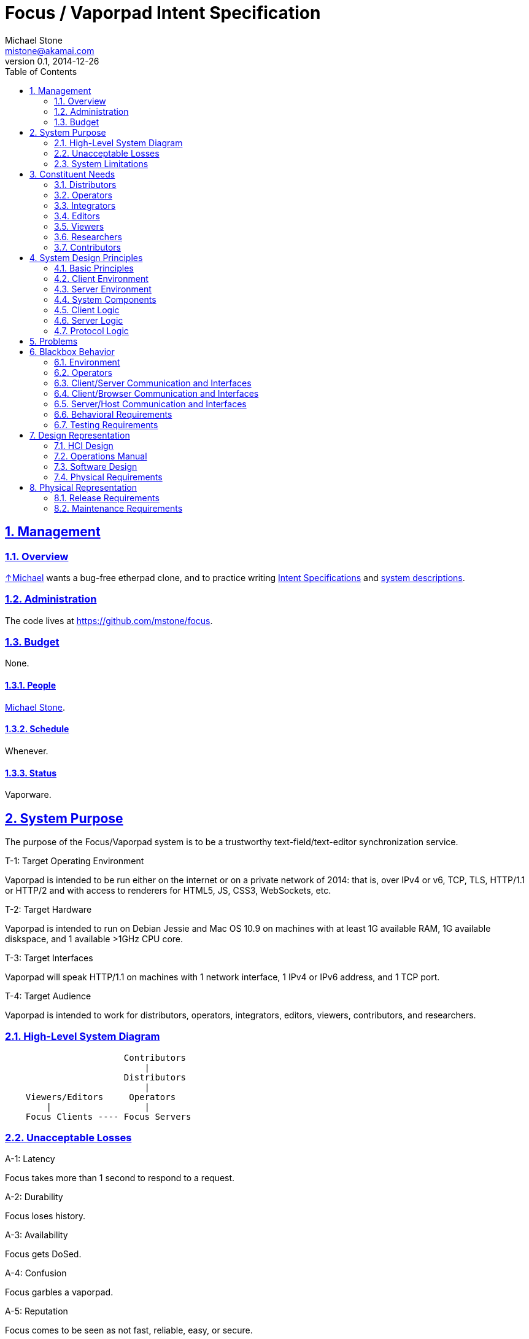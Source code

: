 = Focus / Vaporpad Intent Specification
Michael Stone <mistone@akamai.com>
v0.1, 2014-12-26
:toc:
:homepage: http://github.com/mstone/focus
:numbered:
:sectlinks:
:icons: font

// Level 0

== Management

=== Overview

http://mstone.info[↑Michael] wants a bug-free etherpad clone, and to practice writing http://sunnyday.mit.edu/16.355/levesonintent.pdf[Intent Specifications] and http://www.amazon.com/dp/0201877120[system descriptions].

=== Administration

The code lives at https://github.com/mstone/focus.

=== Budget

None.

==== People

http://mstone.info[Michael Stone].

==== Schedule

Whenever.

==== Status

Vaporware.






















// Level 1 -->
== System Purpose

The purpose of the Focus/Vaporpad system is to be a trustworthy text-field/text-editor synchronization service.

[[T-1]]
.T-1: Target Operating Environment
Vaporpad is intended to be run either on the internet or on a private network of 2014: that is, over IPv4 or v6, TCP, TLS, HTTP/1.1 or HTTP/2 and with access to renderers for HTML5, JS, CSS3, WebSockets, etc.

[[T-2]]
.T-2: Target Hardware
Vaporpad is intended to run on Debian Jessie and Mac OS 10.9 on machines with at least 1G available RAM, 1G available diskspace, and 1 available >1GHz CPU core.

[[T-3]]
.T-3: Target Interfaces
Vaporpad will speak HTTP/1.1 on machines with 1 network interface, 1 IPv4 or IPv6 address, and 1 TCP port.

[[T-4]]
.T-4: Target Audience
Vaporpad is intended to work for distributors, operators, integrators, editors, viewers, contributors, and researchers.

=== High-Level System Diagram

----
                       Contributors
                           |
                       Distributors
                           |
    Viewers/Editors     Operators
        |                  |
    Focus Clients ---- Focus Servers
----

=== Unacceptable Losses

[[A-1]]
.A-1: Latency
Focus takes more than 1 second to respond to a request.

[[A-2]]
.A-2: Durability
Focus loses history.

[[A-3]]
.A-3: Availability
Focus gets DoSed.

[[A-4]]
.A-4: Confusion
Focus garbles a vaporpad.

[[A-5]]
.A-5: Reputation
Focus comes to be seen as not fast, reliable, easy, or secure.

=== System Limitations

[[LIM-1]]
.LIM-1: Authorship
In the presence of deletions, Vaporpad cannot accurately display "who said what" because "Alice typed 'o'" and "Alice typed 'k'" does not imply that Alice typed "ok".

[[LIM-2]]
.LIM-2: Scalability
Today, it is more important that Vaporpad work reliably for tens of editors per pad and for tens of simultaneous pads out of thousands than for larger numbers of concurrent editors, pads, or silent pads.




























// Level 1.5 -->
== Constituent Needs

=== Distributors

[[N-D-1]]
.N-D-1: Freedom
As a distributor, I want Vaporpad to be https://www.debian.org/social_contract=guidelines[DFSG-free software].

[[N-D-2]]
.N-D-2: Maintainability
As a distributor, I want Vaporpad to be easy to package. ↑<<A-5>>

[[N-D-3]]
.N-D-3: Upstream Support
As a distributor, I want Vaporpad to be maintained. ↑<<A-5>>

[[N-D-4]]
.N-D-4: Upstream Availability
As a distributor, I want to know how to reach the Vaporpad maintainers.

[[N-D-5]]
.N-D-5: Release Notification
As a distributor, I want to know how to subscribe to news about new Vaporpad releases.

=== Operators

[[N-O-1]]
.N-O-1: Source Install
As an operator, I want vaporpad to be easy to install from source.

[[N-O-2]]
.N-O-2: Distro Install
As an operator, I want vaporpad to be easy to install from my preferred distro.

[[N-O-3]]
.N-O-3: Prod Ops
As an operator, I want vaporpad to be easy to run.

[[N-O-4]]
.N-O-4: QA Ops
As an operator, I want it to be easy and safe to test new versions of vaporpad on production data.

[[N-O-5]]
.N-O-5: Upgrade
As an operator, I want it to be easy to upgrade vaporpad to a new version.

[[N-O-6]]
.N-O-6: Snapshots
As an operator, I want it to be easy to snapshot, save, {amp} restore vaporpad's state.

[[N-O-7]]
.N-O-7: Demo Ops
As an operator, I want it to be easy to try vaporpad without installing it.

[[N-O-8]]
.N-O-8: Downtime
As an operator, I can *tolerate* taking vaporpad down to upgrade or reconfigure it, at least for periods of a few minutes.

[[N-O-9]]
.N-O-9: Site Notices
As an operator, I want to be able to communicate site status {amp} maintenance schedule information to site users.

[[N-O-10]]
.N-O-10: SSO Integration
As an operator, I want it to be easy to integrate vaporpad with my site's Single Signon service.

[[N-O-11]]
.N-O-11: Operator Assurance
As an operator, I want assurance that vaporpad is safe to use. ↑<<A-5>>

=== Integrators

[[N-I-1]]
.N-I-1: Capex
As a third-party integrator, I want it to be easy to replace my site's text fields with vaporpads.

[[N-I-2]]
.N-I-2: Integrator Assurance
As a third-party integrator, I want assurance that vaporpad is safe to use. ↑<<A-5>>

=== Editors

[[N-E-1]]
.N-E-1: Editing
As an editor, I want to be able to edit vaporpads. ↑<<T-4>>

[[N-E-2]]
.N-E-2: Multiple Pads
As an editor, I want to be able to edit *multiple* vaporpads concurrently. ↑<<A-4>>

[[N-E-3]]
.N-E-3: Comfort
As an editor, I want it to be *comfortable* to edit vaporpads. ↑<<A-1>>

[[N-E-4]]
.N-E-4: Durability
As an editor, I want vaporpad to not lose my edits. ↑<<A-2>>

[[N-E-5]]
.N-E-5: Attribution
As an editor, I want to be able to see who said what. ↑<<LIM-1>>.

[[N-E-6]]
.N-E-6: Pad Export
As an editor, I want to be able to export my work. ⏚

[[N-E-7]]
.N-E-7: Pad Naming
As an editor, I want to be able to give my work a meaningful name. ⏚

[[N-E-8]]
.N-E-8: Cut-Copy-Paste
As an editor, I want to be able to cut-copy-paste. ⏚

[[N-E-9]]
.N-E-9: Monospace
As an editor, I want to be able to use a monospace font. ⏚

[[N-E-10]]
.N-E-10: Editor Assurance
As an editor, I want assurance that vaporpad is safe to use. ↑<<A-5>>

=== Viewers

[[N-V-1]]
.N-V-1: History
As a viewer, I want to be able to see, browse, and search vaporpad history?

=== Researchers

[[N-R-1]]
.N-R-1: Measurement
As a researcher, I want to be measure how people use vaporpad?

=== Contributors

[[N-C-1]]
.N-C-1: Contact Info
As a contributor, I want to know how to contact a Focus maintainer.

[[N-C-2]]
.N-C-2: Expectations
As a contributor, I want to know what to expect my contribution experience to be like.

[[N-C-3]]
.N-C-3: Testing
As a contributor, I want it to be easy to test my contributions before submitting them.

[[N-C-4]]
.N-C-4: Risk Allocation
As a contributor, I don't want to have to sign anything to contribute.






































// Level 2 -->
== System Design Principles

=== Basic Principles

[[PR-1]]
.PR-1: Client-Server Architecture
Vaporpad will use a client-server architecture. ↑[<<N-O-11>>, <<N-I-2>>]

[[PR-2]]
.PR-2: Reference Code + Protocol
Vaporpad includes reference client code, reference server code, and a documented protocol spoken between them. ↑[<<N-I-2>>]

[[PR-3]]
.PR-3: Operational Transformation Theory
Vaporpad shall be based on the theory of operational transformation.

[[PR-4]]
.PR-4: Memory-Safe Language
Vaporpad shall be written in a memory-safe language. ↑[<<N-O-11>>, <<N-I-2>>]

[[PR-5]]
.PR-5: Certified Algorithms
Where easy, core Vaporpad algorithms (or their cousins) shall be certified correct w.r.t. this specification. ↑<<N-I-2>>

[[PR-6]]
.PR-6: Protocol Purpose
The point of the Vaporpad Protocol (VPP) is to communicate document edits between clients separated in space and time.

=== Client Environment

[[E-C-1]]
.E-C-1: Client Environment
The Focus reference client code will run in Firefox 34, Safari 8, Chrome 39, and iOS Safari 8.1. ↑[<<T-1>>, <<N-E-1>>]

=== Server Environment

[[E-S-1]]
.E-S-1: Server Environment
The server host environment may have any combination of a process supervisor, a firewall, a reverse proxy, a logging facility, a package manager, a MAC policy, an optional health-check facility, a database, or a filesystem. ↑[<<T-1>>, <<T-3>>]

=== System Components

----
               Editor                               Operator
                 |                                     |
                 |                                     |
            Focus Client                               |
       /---------------------\                         |
       |  conns     widgets  |                         |
       |  fds                |                         |
       |  revs      ot state |                         |
       \---------------------/                         |
                 |                                     |
                 |                                     |
              Browser                             Focus Server
       /---------------------\                /-----------------\
       | DOM      WebSockets |                | conns     docs  |
       | JS       Editor Lib |                |      descs      |
       \---------------------/                \-----------------/
                 |                                     |
                 |                                     |
                 |                                     |
             Client OS  ----   ???  ---- ???  ---- Server OS
----

=== Client Logic

[[CL-1]]
.CL-1: Vaporfield Setup
To operate, each Vaporfield must be connected to a VPP Client with an active conn. →<<SRV-2>>

[[CL-2]]
.CL-2: VPP Client Setup
To have an active conn, a VPP Client must be connected to a VPP Service by way of a VPP Service Locator. →[<<CL-3>>, <<CL-3.1>>, <<VPP-1>>]

[[CL-3]]
.CL-3: VPP Service Locators
VPP Service Locators are URLs. →<<CL-3.1>>

[[CL-3.1]]
.CL-3.1: WebSockets
Initially, VPP Service Locators will be URLs with a https://tools.ietf.org/html/rfc6455[WebSocket] +ws://+ or +wss://+ scheme. →<<VPP-1>>

[[CL-4]]
.CL-4: Vaporfield Operation
Once connected, vaporfields will send and receive VPP operations to synchronize their state. ↑<<PR-3>>

[[CL-5]]
.CL-5: Authentication
VPP clients will authenticate with http://tools.ietf.org/html/rfc4422[SASL], possibly including with http://tools.ietf.org/html/rfc4422#appendix-A[SASL EXTERNAL] for cookie or TLS-client-cert-based web client authentication. ↑[<<N-O-3>>, <<N-O-10>>, <<N-O-11>>]

[[CL-6]]
.CL-6: Multiplexing
Clients may need to multiplex/route VPP operations over a limited number of underlying transports. →<<SRV-2>>

=== Server Logic

[[SRV-1]]
.SRV-1: Concurrency
The Focus server needs to support concurrent editing of multiple vaporpads by multiple clients. ↑<<N-E-2>>

[[SRV-2]]
.SRV-2: Network File System Metaphor
The Focus server will use a "network file system" metaphor, consisting of "conns", "descs", and "docs" -- to route edits. ←<<CL-6>>

=== Protocol Logic

[[VPP-1]]
.VPP-1: Transport Requirements
VPP relies on its underlying transport for ordering, framing, reliability, integrity, authentication, and secrecy.











== Problems

[[PRB-1]]
.PRB-1: Locking
The focus server must tolerate concurrency without crashing. ↑[<<SRV-1>>, <<A-1>>, <<A-2>>, <<A-3>>]

[[PRB-2]]
.PRB-2: Buffering
The focus server must tolerate fast writers and slow readers. ↑[<<SRV-1>>, <<A-1>>, <<A-2>>, <<A-3>>]

[[PRB-3]]
.PRB-3: DoS
The focus server must tolerate load spikes. ↑[<<N-O-11>>, <<N-I-2>>]

[[PRB-4]]
.PRB-4: Coverage
The focus server's test suite must achieve high test coverage. ↑[<<N-C-3>>, <<N-O-11>>, <<N-I-2>>, <<N-E-10>>]









// Level 3 -->
== Blackbox Behavior

=== Environment

=== Operators

=== Client/Server Communication and Interfaces

=== Client/Browser Communication and Interfaces

=== Server/Host Communication and Interfaces

=== Behavioral Requirements

=== Testing Requirements


























// Level 4 -->
== Design Representation

=== HCI Design

=== Operations Manual

=== Software Design

=== Physical Requirements






















// Level 5 -->
== Physical Representation

=== Release Requirements

=== Maintenance Requirements